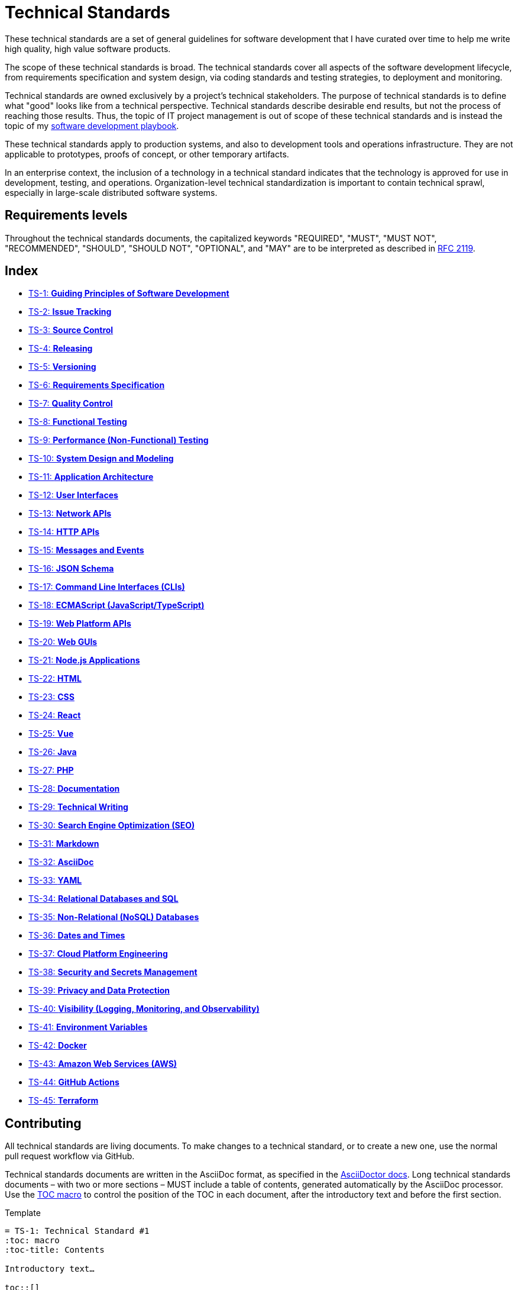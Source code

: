 = Technical Standards

These technical standards are a set of general guidelines for software development that I have curated over time to help me write high quality, high value software products.

The scope of these technical standards is broad. The technical standards cover all aspects of the software development lifecycle, from requirements specification and system design, via coding standards and testing strategies, to deployment and monitoring.

Technical standards are owned exclusively by a project's technical stakeholders. The purpose of technical standards is to define what "good" looks like from a technical perspective. Technical standards describe desirable end results, but not the process of reaching those results. Thus, the topic of IT project management is out of scope of these technical standards and is instead the topic of my https://github.com/kieranpotts/playbook[software development playbook].

These technical standards apply to production systems, and also to development tools and operations infrastructure. They are not applicable to prototypes, proofs of concept, or other temporary artifacts.

In an enterprise context, the inclusion of a technology in a technical standard indicates that the technology is approved for use in development, testing, and operations. Organization-level technical standardization is important to contain technical sprawl, especially in large-scale distributed software systems.

== Requirements levels

Throughout the technical standards documents, the capitalized keywords "REQUIRED", "MUST", "MUST NOT", "RECOMMENDED", "SHOULD", "SHOULD NOT", "OPTIONAL", and "MAY" are to be interpreted as described in https://www.ietf.org/rfc/rfc2119.txt[RFC 2119].

== Index

* link:./ts/001-guiding-principles.adoc[TS-1: *Guiding Principles of Software Development*]
* link:./ts/002-issue-tracking.adoc[TS-2: *Issue Tracking*]
* link:./ts/003-source-control.adoc[TS-3: *Source Control*]
* link:./ts/004-releasing.adoc[TS-4: *Releasing*]
* link:./ts/005-versioning.adoc[TS-5: *Versioning*]
* link:./ts/006-requirements-specification.adoc[TS-6: *Requirements Specification*]
* link:./ts/007-quality-control.adoc[TS-7: *Quality Control*]
* link:./ts/008-functional-testing.adoc[TS-8: *Functional Testing*]
* link:./ts/009-performance-testing.adoc[TS-9: *Performance (Non-Functional) Testing*]
* link:./ts/010-system-design.adoc[TS-10: *System Design and Modeling*]
* link:./ts/011-application-architecture.adoc[TS-11: *Application Architecture*]
* link:./ts/012-user-interfaces.adoc[TS-12: *User Interfaces*]
* link:./ts/013-network-apis.adoc[TS-13: *Network APIs*]
* link:./ts/014-http-apis.adoc[TS-14: *HTTP APIs*]
* link:./ts/015-messages.adoc[TS-15: *Messages and Events*]
* link:./ts/016-json-schema.adoc[TS-16: *JSON Schema*]
* link:./ts/017-cli.adoc[TS-17: *Command Line Interfaces (CLIs)*]
* link:./ts/018-ecmascript.adoc[TS-18: *ECMAScript (JavaScript/TypeScript)*]
* link:./ts/019-web-platform.adoc[TS-19: *Web Platform APIs*]
* link:./ts/020-web-guis.adoc[TS-20: *Web GUIs*]
* link:./ts/021-nodejs.adoc[TS-21: *Node.js Applications*]
* link:./ts/022-html.adoc[TS-22: *HTML*]
* link:./ts/023-css.adoc[TS-23: *CSS*]
* link:./ts/024-react.adoc[TS-24: *React*]
* link:./ts/025-vue.adoc[TS-25: *Vue*]
* link:./ts/026-java.adoc[TS-26: *Java*]
* link:./ts/027-php.adoc[TS-27: *PHP*]
* link:./ts/028-documentation.adoc[TS-28: *Documentation*]
* link:./ts/029-technical-writing.adoc[TS-29: *Technical Writing*]
* link:./ts/030-seo.adoc[TS-30: *Search Engine Optimization (SEO)*]
* link:./ts/031-markdown.adoc[TS-31: *Markdown*]
* link:./ts/032-asciidoc.adoc[TS-32: *AsciiDoc*]
* link:./ts/033-yaml.adoc[TS-33: *YAML*]
* link:./ts/034-relational-databases.adoc[TS-34: *Relational Databases and SQL*]
* link:./ts/035-non-relational-databases.adoc[TS-35: *Non-Relational (NoSQL) Databases*]
* link:./ts/036-dates-times.adoc[TS-36: *Dates and Times*]
* link:./ts/037-cloud-platform-engineering.adoc[TS-37: *Cloud Platform Engineering*]
* link:./ts/038-security.adoc[TS-38: *Security and Secrets Management*]
* link:./ts/039-privacy.adoc[TS-39: *Privacy and Data Protection*]
* link:./ts/040-visibility.adoc[TS-40: *Visibility (Logging, Monitoring, and Observability)*]
* link:./ts/041-environment-variables.adoc[TS-41: *Environment Variables*]
* link:./ts/042-docker.adoc[TS-42: *Docker*]
* link:./ts/043-aws.adoc[TS-43: *Amazon Web Services (AWS)*]
* link:./ts/044-github-actions.adoc[TS-44: *GitHub Actions*]
* link:./ts/045-terraform.adoc[TS-45: *Terraform*]

== Contributing

All technical standards are living documents. To make changes to a technical standard, or to create a new one, use the normal pull request workflow via GitHub.

Technical standards documents are written in the AsciiDoc format, as specified in the https://docs.asciidoctor.org/asciidoc/latest/[AsciiDoctor docs]. Long technical standards documents – with two or more sections – MUST include a table of contents, generated automatically by the AsciiDoc processor. Use the https://docs.asciidoctor.org/asciidoc/latest/toc/position/[TOC macro] to control the position of the TOC in each document, after the introductory text and before the first section.

.Template
[source,asciidoc]
----
= TS-1: Technical Standard #1
:toc: macro
:toc-title: Contents

Introductory text…

toc::[]

== Section 1

…
----

Any books, blogs, or other third-party media that influenced the content of a technical standard MUST be listed in a references section at the end of the document.

.Template
[source,asciidoc]
----
…

''''

== References

* https://example.com[Link 1]

* https://example.com[Link 2]

* https://example.com[Link 3]
----

''''

Copyright © 2020-present Kieran Potts, link:./LICENSE.txt[CC0 license]
